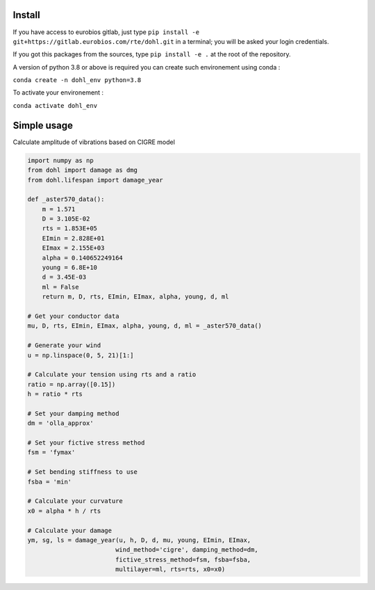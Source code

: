 Install
=======

If you have access to eurobios gitlab, just type ``pip install -e
git+https://gitlab.eurobios.com/rte/dohl.git``
in a terminal; you will be asked your login credentials. 

If you got this packages from the sources, type ``pip install -e .`` at
the root of the repository.

A version of python 3.8 or above is required you can create such environement using conda :

``conda create -n dohl_env python=3.8``

To activate your environement :

``conda activate dohl_env``


Simple usage
============

Calculate amplitude of vibrations based on CIGRE model 

.. code-block:: python

    import numpy as np 
    from dohl import damage as dmg
    from dohl.lifespan import damage_year

    def _aster570_data():
        m = 1.571
        D = 3.105E-02
        rts = 1.853E+05
        EImin = 2.828E+01
        EImax = 2.155E+03
        alpha = 0.140652249164
        young = 6.8E+10
        d = 3.45E-03
        ml = False
        return m, D, rts, EImin, EImax, alpha, young, d, ml

    # Get your conductor data
    mu, D, rts, EImin, EImax, alpha, young, d, ml = _aster570_data()

    # Generate your wind
    u = np.linspace(0, 5, 21)[1:]

    # Calculate your tension using rts and a ratio
    ratio = np.array([0.15])
    h = ratio * rts

    # Set your damping method
    dm = 'olla_approx'

    # Set your fictive stress method
    fsm = 'fymax'

    # Set bending stiffness to use
    fsba = 'min'

    # Calculate your curvature
    x0 = alpha * h / rts

    # Calculate your damage
    ym, sg, ls = damage_year(u, h, D, d, mu, young, EImin, EImax,
                            wind_method='cigre', damping_method=dm,
                            fictive_stress_method=fsm, fsba=fsba,
                            multilayer=ml, rts=rts, x0=x0)
